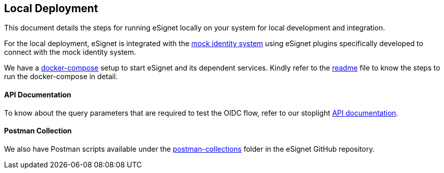 == Local Deployment

This document details the steps for running eSignet locally on your
system for local development and integration.

For the local deployment, eSignet is integrated with the
https://github.com/mosip/esignet-mock-services/tree/master/mock-identity-system[mock
identity system] using eSignet plugins specifically developed to connect
with the mock identity system.

We have a
https://github.com/mosip/esignet/tree/master/docker-compose[docker-compose]
setup to start eSignet and its dependent services. Kindly refer to the
https://github.com/mosip/esignet/blob/master/docker-compose/README.md[readme]
file to know the steps to run the docker-compose in detail.

==== API Documentation 

To know about the query parameters that are required to test the OIDC
flow, refer to our stoplight
https://mosip.stoplight.io/docs/identity-provider/branches/1.5.0/7oz4lmhu3pf6b-e-signet[API
documentation].

==== Postman Collection 

We also have Postman scripts available under the
https://github.com/mosip/esignet/tree/master/postman-collection[postman-collections]
folder in the eSignet GitHub repository.
